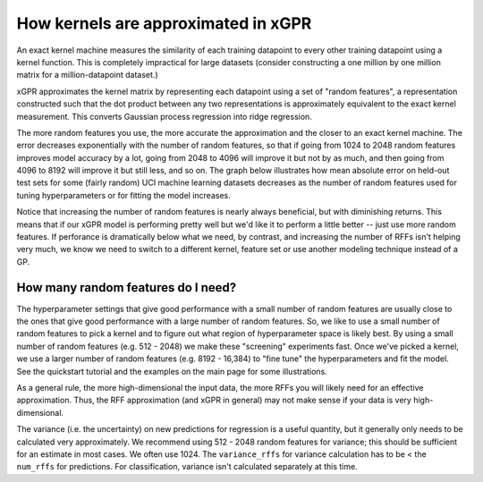 How kernels are approximated in xGPR
===============================================

An exact kernel machine measures the similarity of each training datapoint
to every other training datapoint using a kernel function. This is completely
impractical for large datasets (consider constructing a one million by one
million matrix for a million-datapoint dataset.)

xGPR approximates the kernel matrix by representing each datapoint using a
set of "random features", a representation constructed such that the
dot product between any two representations is approximately equivalent
to the exact kernel measurement. This converts Gaussian process regression
into ridge regression.

The more random features you use, the more accurate the approximation
and the closer to an exact kernel machine. The error decreases exponentially
with the number of random features, so that if going from 1024 to
2048 random features improves model accuracy by a lot, going from
2048 to 4096 will improve it but not by as much, and then going from
4096 to 8192 will improve it but still less, and so on.
The graph below illustrates how mean absolute error on held-out test
sets for some (fairly random) UCI machine learning datasets decreases
as the number of random features used for tuning hyperparameters
or for fitting the model increases.

.. image:: images/performance_vs_rffs.png

Notice that increasing the number of random features is nearly always
beneficial, but with diminishing returns. This means that if our
xGPR model is performing pretty well but we'd like it to perform
a little better -- just use more random features. If perforance is dramatically below
what we need, by contrast, and increasing the number of RFFs isn't helping
very much, we know we need to switch to a different kernel, feature set or
use another modeling technique instead of a GP.


How many random features do I need?
------------------------------------

The hyperparameter settings that give good performance with
a small number of random features are usually close to the ones
that give good performance with a large number of random features.
So, we like to use a small number of random features to pick a kernel
and to figure out what region of hyperparameter space is likely best.
By using a small number of random features (e.g. 512 - 2048) we make
these "screening" experiments fast. Once we've picked a kernel, we
use a larger number of random features (e.g. 8192 - 16,384) to "fine
tune" the hyperparameters and fit the model. See the quickstart tutorial
and the examples on the main page for some illustrations. 

As a general rule, the more high-dimensional the input data, the more RFFs you will likely
need for an effective approximation. Thus, the RFF approximation (and xGPR
in general) may not make sense if your data is very high-dimensional.

The variance (i.e. the uncertainty) on new predictions for regression
is a useful quantity, but it generally only needs to be calculated very
approximately. We recommend using 512 - 2048 random features for
variance; this should be sufficient for an estimate in most cases.
We often use 1024. The ``variance_rffs`` for variance calculation
has to be < the ``num_rffs`` for predictions. For classification,
variance isn't calculated separately at this time.

